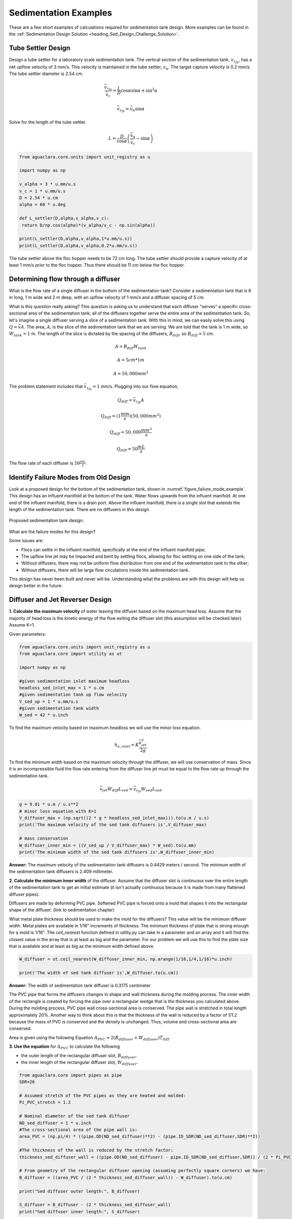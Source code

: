 .. _title_Sedimentation_Examples:

***************************************
Sedimentation Examples
***************************************

These are a few short examples of calculations required for sedimentation tank design. More examples can be found in the :ref:`Sedimentation Design Solution <heading_Sed_Design_Challenge_Solution>`.

Tube Settler Design
===============================

Design a tube settler for a laboratory scale sedimentation tank. The vertical section of the sedimentation tank, :math:`v_{z_{fb}}`, has a net upflow velocity of 3 mm/s. This velocity is maintained in the tube settler, :math:`v_{\alpha}`. The target capture velocity is 0.2 mm/s. The tube settler diameter is 2.54 cm.

.. math:: \frac{\bar v_{z_{fb}}}{\bar v_c} = \frac{L}{D} \cos \alpha \sin \alpha + \sin ^2 \alpha

.. math:: \bar v_{z_{fb}} = \bar v_\alpha\sin \alpha

Solve for the length of the tube settler.

.. math:: L = \frac{D}{\cos \alpha}\left(\frac{\bar v_\alpha}{\bar v_c} - \sin \alpha\right)


.. code:: python

  from aguaclara.core.units import unit_registry as u

  import numpy as np

  v_alpha = 3 * u.mm/u.s
  v_c = 1 * u.mm/u.s
  D = 2.54 * u.cm
  alpha = 60 * u.deg

  def L_settler(D,alpha,v_alpha,v_c):
   return D/np.cos(alpha)*(v_alpha/v_c - np.sin(alpha))

  print(L_settler(D,alpha,v_alpha,1*u.mm/u.s))
  print(L_settler(D,alpha,v_alpha,0.2*u.mm/u.s))

The tube settler above the floc hopper needs to be 72 cm long. The tube settler should provide a capture velocity of at least 1 mm/s prior to the floc hopper. Thus there should be 11 cm below the floc hopper.

.. _heading_flow_thru_diffuser:

Determining flow through a diffuser
====================================

What is the flow rate of a single diffuser in the bottom of the sedimentation tank? Consider a sedimentation tank that is 6 m long, 1 m wide and 2 m deep, with an upflow velocity of 1 mm/s and a diffuser spacing of 5 cm.

What is this question really asking? This question is asking us to understand that each diffuser "serves" a specific cross-sectional area of the sedimentation tank; all of the diffusers together serve the entire area of the sedimentation tank. So, let's imagine a single diffuser serving a slice of a sedimentation tank. With this in mind, we can easily solve this using :math:`Q = \bar vA`. The area, :math:`A`, is the slice of the sedimentation tank that we are serving. We are told that the tank is 1 m wide, so :math:`W_{tank} = 1` m. The length of the slice is dictated by the spacing of the diffusers, :math:`B_{diff}`, so :math:`B_{diff} = 5` cm.

.. math:: A = B_{diff}W_{tank}

.. math:: A = 5 cm * 1 m

.. math:: A = 50,000 mm^2

The problem statement includes that :math:`\bar v_{z_{fb}} = 1` mm/s. Plugging into our flow equation,

.. math:: Q_{diff} = \bar v_{z_{fb}}A

.. math:: Q_{diff} = (1 \frac{mm}{s})(50,000mm^2)

.. math:: Q_{diff} = 50,000 \frac{mm^3}{s}

.. math:: Q_{diff} = 50 \frac{mL}{s}

The flow rate of each diffuser is :math:`50 \frac{mL}{s}`.

Identify Failure Modes from Old Design
==================================================

Look at a proposed design for the bottom of the sedimentation tank, shown in :numref:`figure_failure_mode_example`. This design has an influent manifold at the bottom of the tank. Water flows upwards from the influent manifold. At one end of the influent manifold, there is a drain port. Above the influent manifold, there is a single slot that extends the length of the sedimentation tank. There are no diffusers in this design.

.. _figure_failure_mode_example:

.. figure:: ../Images/failure_mode_example.png
    :height: 300px
    :align: center
    :alt: Proposed sedimentation tank design.

    Proposed sedimentation tank design.

What are the failure modes for this design?

Some issues are:

- Flocs can settle in the influent manifold, specifically at the end of the influent manifold pipe;
- The upflow line jet may be impacted and bent by settling flocs, allowing for floc settling on one side of the tank;
- Without diffusers, there may not be uniform flow distribution from one end of the sedimentation tank to the other;
- Without diffusers, there will be large flow circulations inside the sedimentation tank.

This design has never been built and never will be. Understanding what the problems are with this design will help us design better in the future.

Diffuser and Jet Reverser Design
================================

**1. Calculate the maximum velocity** of water leaving the diffuser based on the maximum head loss. Assume that the majority of head loss is the kinetic energy of the flow exiting the diffuser slot (this assumption will be checked later). Assume K=1.

Given parameters:

.. code:: python

  from aguaclara.core.units import unit_registry as u
  from aguaclara.core import utility as ut

  import numpy as np

  #given sedimentation inlet maximum headloss
  headloss_sed_inlet_max = 1 * u.cm
  #given sedimentation tank up flow velocity
  V_sed_up = 1 * u.mm/u.s
  #given sedimentation tank width
  W_sed = 42 * u.inch

To find the maximum velocity based on maximum headloss we will use the minor loss equation.

.. math:: h_{e,inlet} = K \frac{\bar v_{jet}^2}{2g}

To find the minimum width based on the maximum velocity through the diffuser, we will use conservation of mass. Since it is an incompressible fluid the flow rate entering from the diffuser line jet must be equal to the flow rate up through the sedimentation tank.

.. math:: \bar v_{jet}W_{diff} L_{sed} = \bar v_{z_{fb}}W_{sed}L_{sed}

.. code:: python


  g = 9.81 * u.m / u.s**2
  # minor loss equation with K=1
  V_diffuser_max = (np.sqrt((2 * g * headloss_sed_inlet_max))).to(u.m / u.s)
  print('The maximum velocity of the sed tank diffusers is',V_diffuser_max)

  # mass conservation
  W_diffuser_inner_min = ((V_sed_up / V_diffuser_max) * W_sed).to(u.mm)
  print('The minimum width of the sed tank diffusers is',W_diffuser_inner_min)


**Answer:** The maximum velocity of the sedimentation tank diffusers is 0.4429 meters / second.
The minimum width of the sedimentation tank diffusers is 2.409 millimeter.

**2. Calculate the minimum inner width** of the diffuser. Assume that the diffuser slot is continuous over the entire length of the sedimentation tank to get an initial estimate (it isn't actually continuous because it is made from many flattened diffuser pipes).

Diffusers are made by deforming PVC pipe. Softened PVC pipe is forced onto a mold that shapes it into the rectangular shape of the diffuser. (link to sedimentation chapter)

What metal plate thickness should be used to make the mold for the diffusers? This value will be the minimum diffuser width. Metal plates are available in 1/16" increments of thickness. The minimum thickness of plate that is strong enough for a mold is 1/16".
The `ceil_nearest` function defined in utility.py can take in a parameter and an array and it will find the closest value in the array that is at least as big and the parameter. For our problem we will use this to find the plate size that is available and at least as big as the minimum width defined above.

.. code:: python

  W_diffuser = ut.ceil_nearest(W_diffuser_inner_min, np.arange(1/16,1/4,1/16)*u.inch)

  print('The width of sed tank diffuser is',W_diffuser.to(u.cm))

**Answer:** The width of sedimentation tank diffuser is 0.3175 centimeter

The PVC pipe that forms the diffusers changes in shape and wall thickness during the molding process. The inner width of the rectangle is created by forcing the pipe over a rectangular wedge that is the thickness you calculated above. During the molding process, PVC pipe wall cross-sectional area is conserved. The pipe wall is stretched in total length approximately 20%. Another way to think about this is that the thickness of the wall is reduced by a factor of 1/1.2 because the mass of PVC is conserved and the density is unchanged. Thus, volume and cross-sectional area are conserved.


Area is given using the following Equation :math:`A_{PVC}=2\left (B_{diffuser}+W_{diffuser} \right)T_{diff}`

**3. Use the equation** for :math:`A_{PVC}` to calculate the following

- the outer length of the rectangular diffuser slot, :math:`B_{diffuser}`.
- the inner length of the rectangular diffuser slot, :math:`W_{diffuser}`.


.. code:: python

  from aguaclara.core import pipes as pipe
  SDR=26

  # Assumed stretch of the PVC pipes as they are heated and molded:
  Pi_PVC_stretch = 1.2

  # Nominal diameter of the sed tank diffuser
  ND_sed_diffuser = 1 * u.inch
  #The cross-sectional area of the pipe wall is:
  area_PVC = (np.pi/4) * ((pipe.OD(ND_sed_diffuser)**2) - (pipe.ID_SDR(ND_sed_diffuser,SDR)**2))

  #The thickness of the wall is reduced by the stretch factor:
  thickness_sed_diffuser_wall = ((pipe.OD(ND_sed_diffuser) - pipe.ID_SDR(ND_sed_diffuser,SDR)) / (2 * Pi_PVC_stretch))

  # From geometry of the rectangular diffuser opening (assuming perfectly square corners) we have:
  B_diffuser = ((area_PVC / (2 * thickness_sed_diffuser_wall)) - W_diffuser).to(u.cm)

  print("Sed diffuser outer length:", B_diffuser)

  S_diffuser = B_diffuser - (2 * thickness_sed_diffuser_wall)
  print("Sed diffuser inner length:", S_diffuser)


**Answer:** The sedimentation diffuser outer length: 5.736 centimeter

Sedimentation diffuser inner length: 5.522 centimeter

Each diffuser serves a certain width and length of the sedimentation tank. Assume that the diffusers are installed so that they touch each other.

**4. Determine the flow** through each diffuser.
:math:`Q_{max,diff} = \bar v_{z_{fb}} A`

:math:`A = W_{sed}  B_{diff}`

**5. Determine the velocity** through each diffuser.
:math:`\bar v_{diff} = \frac{Q_{max,diff}}{W_{diff} * S_{diff}}`


.. code:: python

  flow_max_diffuser = V_sed_up * W_sed * B_diffuser
  V_diffuser = (flow_max_diffuser / (W_diffuser * S_diffuser)).to(u.m / u.s)
  print('The flow of water leaving a sed tank diffuser is',flow_max_diffuser.to(u.ml/u.s))
  print('The velocity of water leaving the sed tank diffuser is',V_diffuser)

**Answer:** The flow of water leaving a sed tank diffuser is 61.19 milliliter / second
The velocity of water leaving the sed tank diffuser is 0.349 meter / second

**6. What is the Reynolds number** of the jet exiting the diffusers at the design temperature of 15 degrees Celsius?

Recall the formula for Reynold's number:

:math:`Re = \frac{\bar v D}{\nu}` The D is actually just representative of the length scale so we can replace this with the width of the diffuser.
:math:`Re = \frac{\bar v_{diff}*W_{diff}}{\nu}`

.. code:: python

  from aguaclara.core import physchem as pc
  T_design = 15 * u.degC
  Re_diffuser_jet = ((W_diffuser * V_diffuser) / pc.viscosity_kinematic(T_design)).to(u.dimensionless)
  print('The Reynolds number for this jet is',Re_diffuser_jet)

**Answer:** The Reynolds number for this jet is 974.6 dimensionless

**7. What is the Reynolds number** of the vertical flow up through the top of the floc blanket?

The same principle as above can be applied to this question except the length scale is the width of the sedimentation tank and the velocity is the upwards velocity in the tank.

:math:`Re = \frac{\bar v_{z_{fb}} W_{sed}}{\nu}`

.. code:: python

  Re_sed = ((W_sed * V_sed_up) / pc.viscosity_kinematic(T_design)).to(u.dimensionless)
  print('Reynolds number through floc is',Re_sed)

**Answer:** Reynolds number through floc is 938.2 dimensionless. These two Reynold's numbers are similar because conservation of mass requires for a constant length that :math:`\bar v_{1}*W_{1} = \bar v_{2}*W_{2}`. The slight difference in the numbers is due to that fact that diffusers are not a continuous line jet but rather broken up by two times the thickness of the pipe wall between the diffusers.

Next, we want to determine the energy dissipation rate for the flow leaving the jet reverser. For this process, you can assume that the jet remains laminar. The flow spreads to fill the gaps created by the walls of the diffuser tubes by the time it traverses the jet reverser. Jet velocity and flow rate are conserved as the jet changes direction in the jet reverser.

**8. Calculate the thickness** of the jet after it does the 180 degree bend of the jet reverser. The change in thickness of the jet after the 180 degree bend is due to the flow spreading out to fill in the gaps created by the diffuser pipe walls.
:math:`W_{jet} * \bar v_{diff} = W_{sed} * \bar v_{z_{fb}}`

**9. Calculate the maximum energy dissipation rate** for the flow leaving the jet reverser. See Equation :eq:`EDR_JetPlane` for the maximum energy dissipation rate in a plane jet and see :numref:`table_EDR_G_equations` for the value of :math:`\Pi_{JetPlane}`.


.. code:: python

  Pi_jet_plane = 0.0124
  W_jet_reversed = W_sed * V_sed_up / V_diffuser
  EDR_inlet_jet = Pi_jet_plane* ((V_diffuser**3)/ W_jet_reversed).to(u.mW / u.kg)
  print('The energy dissipation rate for inlet jet is', EDR_inlet_jet)

The energy dissipation rate for inlet jet is 158.5 milliwatt / kilogram

In designing AguaClara plants, it is critical to account for all forms of significant head loss. In the sedimentation tank, effluent launders provide about 4 cm of head loss. We want to calculate the exit head loss for water leaving the diffusers to determine whether it is a significant addition to the total head loss through the sedimentation tank.

**10. Calculate the diffuser exit head loss in two ways.**

First, calculate the head loss making sure to account for the upflow velocity in the sed tank.

:math:`h_e = \frac{\left( {{\bar v_{diff}} - {\bar v_{z_{fb}}}} \right)^2}{2g}`

Second, calculate the head loss but assume that the upflow velocity is negligible.

:math:`h_e = \frac{\ {\bar v_{diff}}^2}{2g}`

**11. Is it reasonable** to neglect the upflow velocity in the sed tank when calculating this head loss?

.. code:: python

  hl_sed_diffuser_exit1 = (((V_diffuser - V_sed_up) ** 2) / (2 *g)).to(u.cm)
  hl_sed_diffuser_exit2 = (((V_diffuser) ** 2) / (2 *g)).to(u.cm)
  hl_sed_diffuser_error = (hl_sed_diffuser_exit2-hl_sed_diffuser_exit1)/hl_sed_diffuser_exit1

  print('The best estimate of the exit head loss for the diffuser is', hl_sed_diffuser_exit1)
  print('The 2nd estimate of the exit head loss for the diffuser ignoring the upflow velocity is', hl_sed_diffuser_exit2)
  print('It is reasonable to neglect the effect of the upflow velocity. The error is',hl_sed_diffuser_error)

**Answer:** The best estimate of the exit head loss for the diffuser is 0.6176 centimeter. The 2nd estimate of the exit head loss for the diffuser ignoring the upflow velocity is 0.6211 centimeter. It is reasonable to neglect the effect of the upflow velocity. The error is 0.005755 dimensionless

Manifolds and Launders
=======================
Flow distribution between and within sedimentation tanks is an important design component to ensure good sedimentation performance. We need to distribute flow uniformly between sedimentation tanks and also between diffusers on the inlet manifolds.

The following variable definitions and equations will be useful in answering later questions.

:math:`{h}_{L,ParallelPath}` is the head loss (flow resistance) in the parallel paths leaving the manifold. The head loss in the parallel path is the total head loss from where the flow leaves the manifold to the point where the parallel flows reunite.

:math:`\Delta{H}_{Manifold}` is the variability in piezometric head in the manifold that is driving the flow through the parallel paths.

The ratio of minimum (first diffuser port) to maximum (last diffuser port) flow is given by:

.. math:: \Pi_{DiffuserFlow} = \sqrt{\frac{h_{L,parallelpath} - \frac{\Delta{H}_{Manifold}}{2}}{h_{L,parallelpath} + \frac{\Delta{H}_{Manifold}}{2}}}

The change in piezometric head is given by: :math:`\Delta{H}_{Manifold} = \frac{{v_{manifold}}^{2}}{2g}`

The maximum allowable velocity in the manifold is given by:

.. math:: {\Pi_{DiffuserFlow}}^{2} * \left(h_{L,parallelpath} + \frac{\Delta{H}_{Manifold}}{2} \right) = h_{L,parallelpath} - \frac{\Delta{H}_{Manifold}}{2}

.. math:: \left({\Pi_{DiffuserFlow}}^{2} - 1 \right) h_{L,parallelpath} + \left({\Pi{DiffuserFlow}}^{2} + 1 \right) \frac{\Delta{H}_{Manifold}}{2} = 0

.. math:: \left(\frac{1 - {\Pi_{DiffuserFlow}}^{2}}{{\Pi_{DiffuserFlow}}^{2} + 1} \right) h_{L,parallelpath} = \frac{\Delta{H}_{Manifold}}{2}

.. math:: \left(\frac{1 - {\Pi_{DiffuserFlow}}^{2}}{{\Pi_{DiffuserFlow}}^{2} + 1} \right) h_{L,parallelpath} = \frac{{v_{manifold}}^{2}}{4g}

Now, we want to find the maximum velocity for an inlet manifold which is dependent on the given flow distribution constraint, :math:`\Pi_{DiffuserFlow}`, and the head loss in the parallel paths, :math:`h_{L,ParallelPath}`.

**1. Determine the relationship** between diffuser exit velocity and the head loss in the parallel paths.
**2. Determine an equation** for maximum velocity for an inlet manifold in terms of diffuser exit velocity and the flow distribution constraint.

Write a function for maximum velocity for an inlet manifold using the equations you just found.

Exit losses from the diffusers dominate the head loss because the velocity in the diffuser slots is much higher than the velocity at the entrance to the diffuser pipes. Using the insight from the previous problem, it is reasonable to neglect the effect of the upflow velocity when calculating the exit head loss for the manifold diffusers.

.. code:: python

  def Vel_sed_manifold_max(Pi_diffuser_flow, V_diffuser):
    return (V_diffuser * np.sqrt(2 * ((1-(Pi_diffuser_flow**2)) / ((Pi_diffuser_flow**2)+1))))

Head loss in the sedimentation tank is impacted by multiple forms of head loss, inlcuding head loss through the effluent launder and diffusers. Head loss through the effluent launder is about 4 cm. You found head loss through the diffusers in Problem 9.

**3. Which form of head loss** (effluent launder or diffuser) is in the parallel path, :math:`{h}_{L,ParallelPath}`?

.. code:: python

    Pi_sed_manifold_flow = 0.8
    V_sed_manifold_max = Vel_sed_manifold_max(Pi_sed_manifold_flow, V_diffuser)
    print('The maximum velocity in the sedimentation tank manifold is',V_sed_manifold_max)

**Answer:** Only the diffuser head loss is in the parallel paths. The maximum velocity in the sedimentation tank manifold is 0.2313 meter / second.

The ratio of manifold pipe cross-sectional area to total diffuser cross-sectional area determines the flow distribution between diffusers.

**4. Calculate the ratio** of manifold pipe cross-sectional area to total diffuser cross-sectional area. You can use the velocities of the manifold and the diffusers to calculate the areas.

Since the sedimentation tank has a constant volume, the flow rate into the tank is equal to the flow rate out of the tank:
:math:`Q_{manifold,pipe} = Q_{diff}`

:math:`v_{manifold} * A_{manifold} = v{diff} * A_{diff}`

:math:`\frac{A_{manifold}}{A_{diff}} = \frac{v_{diff}}{v_{manifold}}`

**5. What is the significance** of the flow area ratio that you found? What does it tell you about the relative areas?

.. code:: python

  print('The flow area ratio of manifold pipe to diffusers is',(V_diffuser / V_sed_manifold_max).to(u.dimensionless))

**Answer:** The flow area ratio of manifold pipe to diffusers is 1.509 dimensionless. This means that the manifold flow area is larger than the total diffuser area. The flow distribution is more uniform because the diffuser velocity is higher than the manifold velocity.

The maximum sed tank flow rate is currently set by the constraint of using a single length of pipe for the manifold and launder. The maximum length of the upflow region of the sedimentation tank is 5.8 m, as given below.

**6. What is the corresponding** sedimentation tank flow rate? This can be solved using :math:`Q = \bar v A`.

.. code:: python

  L_sed_upflow_max = 5.8 * u.m
  flow_sed_max = (L_sed_upflow_max * V_sed_up * W_sed).to(u.L / u.s)
  print("The maximum flow rate in one sedimentation tank is",flow_sed_max)

**Answer:** The maximum flow rate in one sedimentation tank is 6.187 liter / second.

The maximum sed tank flow rate dictates the required pipe diameter for the manifold and launder.

**7. What is the minimum** inner diameter of the sedimentation tank manifold?
:math:`Q = \frac{\bar v*\pi*D^2}{4}`

**8. What is the required** nominal pipe diameter given this flow rate?
The function from the pipe database can return the nominal diameter from the diameter and SDR.

.. code:: python

  D_sed_manifold_min= pc.diam_circle(flow_sed_max / V_sed_manifold_max)
  ND_sed_manifold = pipe.ND_SDR_available(D_sed_manifold_min, SDR)
  print('The minimum inner diameter of the sedimentation tank manifold is',D_sed_manifold_min.to(u.inch))
  print('The nominal diameter of the sedimentation tank manifold is',ND_sed_manifold)

**Answer:** The minimum inner diameter of the sedimentation tank manifold is 7.266 inch. The nominal diameter of the sedimentation tank manifold is 8 inch.

Sedimentation Tank Bays and Number of Diffusers
===============================================
The design will be for a 60 liter per second plant.
**1. What is the total required plan area** for the sedimentation tanks?

.. code:: python

  flow_plant = 60 * u.L / u.s
  A_sed_flocblanket_total = (flow_plant / V_sed_up).to(u.m**2)
  print('The plant view area of the floc blanket is',A_sed_flocblanket_total)

**Answer:** The plant view area of the floc blanket is 60 square meters.

**2. What is the total length** of the floc blanket zone for all tanks?

.. code:: python

  L_sed_flocblanket_total = (A_sed_flocblanket_total / W_sed).to(u.m)
  print(L_sed_flocblanket_total)

**Answer:** The total length of the floc blanket zone for all tanks is 56.24 meters.

**3. How many sedimentation tanks** are required to treat the total plant flow?  The plant flow rate is the basis of design and the maximum sed tank flow rate is based on the manifold diameter.

.. code:: python

  N_sed_tanks = int(np.ceil(flow_plant / flow_sed_max))
  print('The required number of sedimentation tanks is',N_sed_tanks)

**Answer:** The required number of sedimentation tanks is 10.

**4. How much water** (in L/s) can all of the sedimentation tanks for the plant treat?

.. code:: python

  flow_sed_tanks_total = flow_sed_max * N_sed_tanks
  print(flow_sed_tanks_total)

**Answer:** The total amount of water this plant could treat is 61.87 liter / second. It is slightly larger than the basis of design due to the needs for an integer number of sedimentation tanks.

**5. How many diffusers** are required in each tank? Assume the maximum length of the upflow region of the sedimentation tank is used.

.. code:: python

  N_sed_tank_diffusers = int(np.floor(((L_sed_flocblanket_total/N_sed_tanks) / B_diffuser).to(u.dimensionless)))
  print('The number of diffuser pipes per sed tank is',N_sed_tank_diffusers)

**Answer:** The number of diffuser pipes per sedimentation tank is 98.

Plate Settler Design
=====================

We will assume that the active area of the sedimentation tank is equal to the top area of the floc blanket zone. This isn't quite right because of the geometric constraints from the floc hopper, inlet channel, settled water channel, and angled plates. However, it is a good approximation for these long tanks.

**1. What is the required length** of the plate settlers?

The equation for this problem can be found in :ref:`Sedimentation Derivations<heading_Sed_Tank_Plate_Settlers>`.

.. code:: python

  L_sed_plate = ((s_sed_plate * ((V_sed_up/V_sed_capture)-1) + thickness_sed_plate * (V_sed_up/V_sed_capture)) / (np.sin(angle_sed_plate) * np.cos(angle_sed_plate))).to(u.m)
  print('The minimum length of the plate settlers is',L_sed_plate)

**Answer:** The minimum length of the plate settlers is 0.4619 meters.

**2. What is the horizontal spacing** (center to center) of the plate settlers?

The equation for this problem can be found in :ref:`Sedimentation Derivations<heading_Sed_Tank_Plate_Settlers>`.

.. code:: python

  B_sed_plate_horizontal = ((thickness_sed_plate + s_sed_plate)/ np.sin(angle_sed_plate)).to(u.cm)
  print('The horizontal center to center spacing of the plate settlers is',B_sed_plate_horizontal)

**Answer:** The horizontal center to center spacing of the plate settlers is 3.118 centimeter.

**3. Approximately how many plate settlers** spaces are needed in each sedimentation tank? Assume the maximum length of the upflow region of the sedimentation tank is used. Neglect the lost space at the end of the sedimentation tank due to the angle of the plate settlers.

.. code:: python

  N_sed_plates_pertank = int(round((((L_sed_flocblanket_total/N_sed_tanks) / B_sed_plate_horizontal)).to(u.dimensionless)))
  print('The number of plate settlers per sedimentation tank is',N_sed_plates_pertank)

**Answer:** The number of plate settlers per sedimentation tank is 180.


Comments, Corrections, or Questions
====================================

This textbook is an ever-evolving project. If you find any errors while you are reading, or if you find something unclear, please let the authors know. Write your comment in `this Github issue <https://github.com/AguaClara/Textbook/issues/86>`_ and it will be addressed as soon as possible. Please look at other comments before writing your own to avoid duplicate comments.
